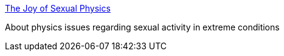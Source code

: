 :jbake-type: post
:jbake-status: published
:jbake-title: The Joy of Sexual Physics
:jbake-tags: fun,physique,sexe,_mois_nov.,_année_2004
:jbake-date: 2004-11-15
:jbake-depth: ../
:jbake-uri: shaarli/1100507722000.adoc
:jbake-source: https://nicolas-delsaux.hd.free.fr/Shaarli?searchterm=http%3A%2F%2Fwww.bol.ucla.edu%2F%7Ejohnmm%2Fsexualphysics%2F&searchtags=fun+physique+sexe+_mois_nov.+_ann%C3%A9e_2004
:jbake-style: shaarli

http://www.bol.ucla.edu/~johnmm/sexualphysics/[The Joy of Sexual Physics]

About physics issues regarding sexual activity in extreme conditions
